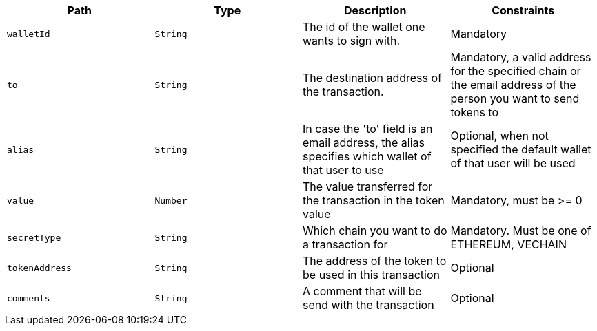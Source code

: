 |===
|Path|Type|Description|Constraints

|`+walletId+`
|`+String+`
|The id of the wallet one wants to sign with.
|Mandatory

|`+to+`
|`+String+`
|The destination address of the transaction.
|Mandatory, a valid address for the specified chain or the email address of the person you want to send tokens to

|`+alias+`
|`+String+`
|In case the 'to' field is an email address, the alias specifies which wallet of that user to use
|Optional, when not specified the default wallet of that user will be used

|`+value+`
|`+Number+`
|The value transferred for the transaction in the token value
|Mandatory, must be >= 0

|`+secretType+`
|`+String+`
|Which chain you want to do a transaction for
|Mandatory. Must be one of ETHEREUM, VECHAIN

|`+tokenAddress+`
|`+String+`
|The address of the token to be used in this transaction
|Optional

|`+comments+`
|`+String+`
|A comment that will be send with the transaction
|Optional

|===